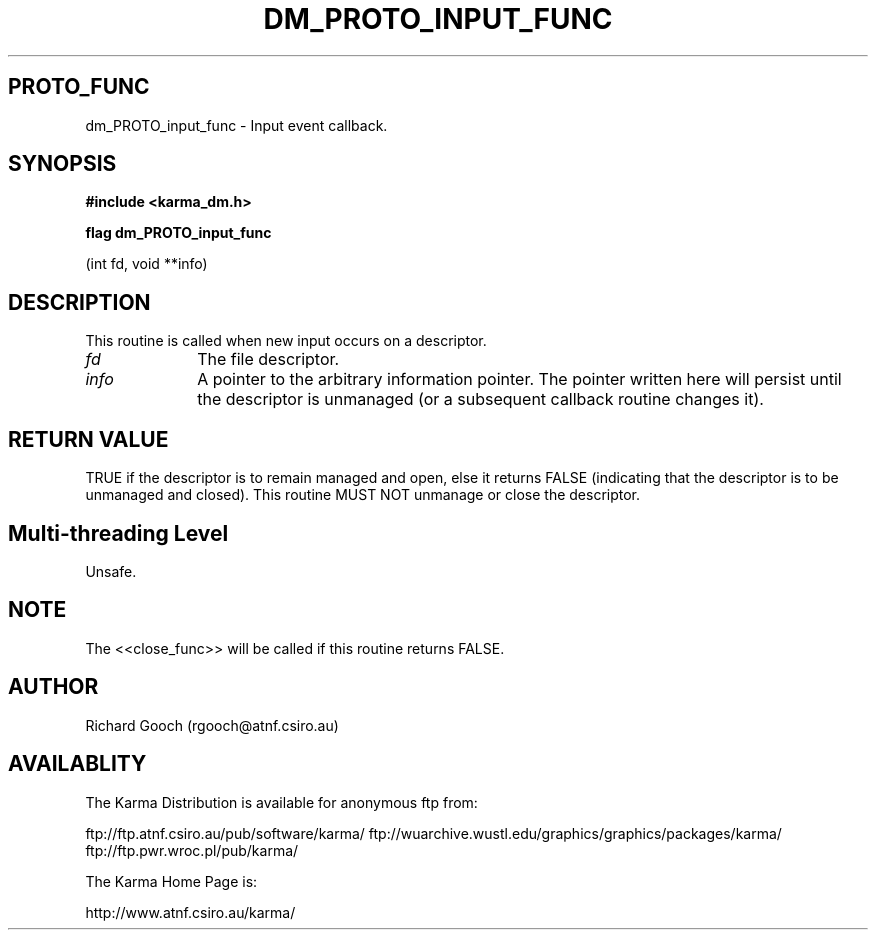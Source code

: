 .TH DM_PROTO_INPUT_FUNC 3 "13 Nov 2005" "Karma Distribution"
.SH PROTO_FUNC
dm_PROTO_input_func \- Input event callback.
.SH SYNOPSIS
.B #include <karma_dm.h>
.sp
.B flag dm_PROTO_input_func
.sp
(int fd, void **info)
.SH DESCRIPTION
This routine is called when new input occurs on a descriptor.
.IP \fIfd\fP 1i
The file descriptor.
.IP \fIinfo\fP 1i
A pointer to the arbitrary information pointer. The pointer
written here will persist until the descriptor is unmanaged (or a
subsequent callback routine changes it).
.SH RETURN VALUE
TRUE if the descriptor is to remain managed and open, else it
returns FALSE (indicating that the descriptor is to be unmanaged and
closed). This routine MUST NOT unmanage or close the descriptor.
.SH Multi-threading Level
Unsafe.
.SH NOTE
The <<close_func>> will be called if this routine returns FALSE.
.sp
.SH AUTHOR
Richard Gooch (rgooch@atnf.csiro.au)
.SH AVAILABLITY
The Karma Distribution is available for anonymous ftp from:

ftp://ftp.atnf.csiro.au/pub/software/karma/
ftp://wuarchive.wustl.edu/graphics/graphics/packages/karma/
ftp://ftp.pwr.wroc.pl/pub/karma/

The Karma Home Page is:

http://www.atnf.csiro.au/karma/
